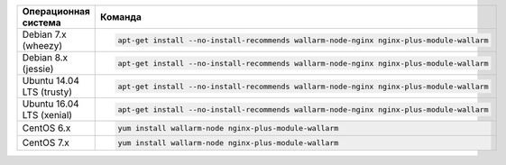 .. _install-nginx-ru:

.. list-table::
   :widths: 10 30
   :header-rows: 1

   * - Операционная система
     - Команда
   * - Debian 7.x (wheezy)
     - .. code-block:: command

          apt-get install --no-install-recommends wallarm-node-nginx nginx-plus-module-wallarm

   * - Debian 8.x (jessie)
     - .. code-block:: command

          apt-get install --no-install-recommends wallarm-node-nginx nginx-plus-module-wallarm

   * - Ubuntu 14.04 LTS (trusty)
     - .. code-block:: command

          apt-get install --no-install-recommends wallarm-node-nginx nginx-plus-module-wallarm

   * - Ubuntu 16.04 LTS (xenial)
     - .. code-block:: command

          apt-get install --no-install-recommends wallarm-node-nginx nginx-plus-module-wallarm

   * - CentOS 6.x
     - .. code-block:: command

          yum install wallarm-node nginx-plus-module-wallarm

   * - CentOS 7.x
     - .. code-block:: command

          yum install wallarm-node nginx-plus-module-wallarm